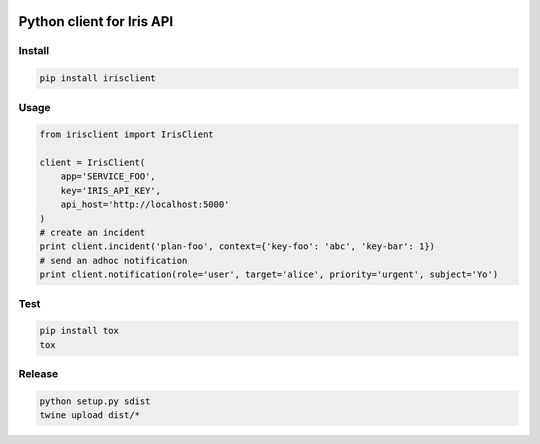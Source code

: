 .. image:: https://badge.fury.io/py/irisclient.svg
    :target: https://badge.fury.io/py/irisclient

.. image:: https://travis-ci.org/houqp/iris-python-client.svg?branch=master
    :target: https://travis-ci.org/houqp/iris-python-client

Python client for Iris API
==========================

Install
------

.. code-block:: bash

  pip install irisclient


Usage
-----

.. code-block:: python

    from irisclient import IrisClient

    client = IrisClient(
        app='SERVICE_FOO',
        key='IRIS_API_KEY',
        api_host='http://localhost:5000'
    )
    # create an incident
    print client.incident('plan-foo', context={'key-foo': 'abc', 'key-bar': 1})
    # send an adhoc notification
    print client.notification(role='user', target='alice', priority='urgent', subject='Yo')


Test
----

.. code-block:: bash

    pip install tox
    tox


Release
-------

.. code-block:: bash

   python setup.py sdist
   twine upload dist/*
